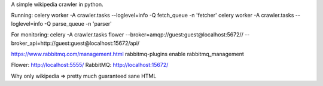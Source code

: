A simple wikipedia crawler in python.

Running:
celery worker -A crawler.tasks --loglevel=info -Q fetch_queue -n 'fetcher'
celery worker -A crawler.tasks --loglevel=info -Q parse_queue -n 'parser'

For monitoring:
celery -A crawler.tasks flower --broker=amqp://guest:guest@localhost:5672// --broker_api=http://guest:guest@localhost:15672/api/

https://www.rabbitmq.com/management.html
rabbitmq-plugins enable rabbitmq_management

Flower: http://localhost:5555/
RabbitMQ: http://localhost:15672/

Why only wikipedia => pretty much guaranteed sane HTML
